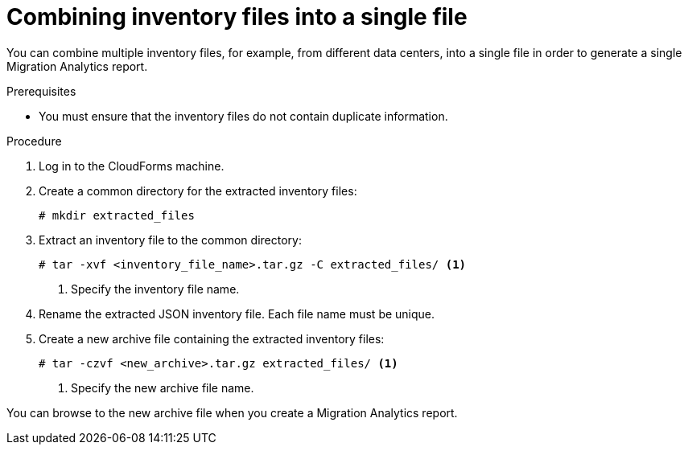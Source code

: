 // Module included in the following assemblies:
// doc-Migration_Analytics_Guide/cfme/master.adoc
[id='Combining-inventory-files-into-a-single-file_{context}']
= Combining inventory files into a single file

You can combine multiple inventory files, for example, from different data centers, into a single file in order to generate a single Migration Analytics report.

.Prerequisites

* You must ensure that the inventory files do not contain duplicate information.

.Procedure

. Log in to the CloudForms machine.
. Create a common directory for the extracted inventory files:
+
----
# mkdir extracted_files
----

. Extract an inventory file to the common directory:
+
----
# tar -xvf <inventory_file_name>.tar.gz -C extracted_files/ <1>
----
<1> Specify the inventory file name.

. Rename the extracted JSON inventory file. Each file name must be unique.

. Create a new archive file containing the extracted inventory files:
+
----
# tar -czvf <new_archive>.tar.gz extracted_files/ <1>
----
<1> Specify the new archive file name.

You can browse to the new archive file when you create a Migration Analytics report.
